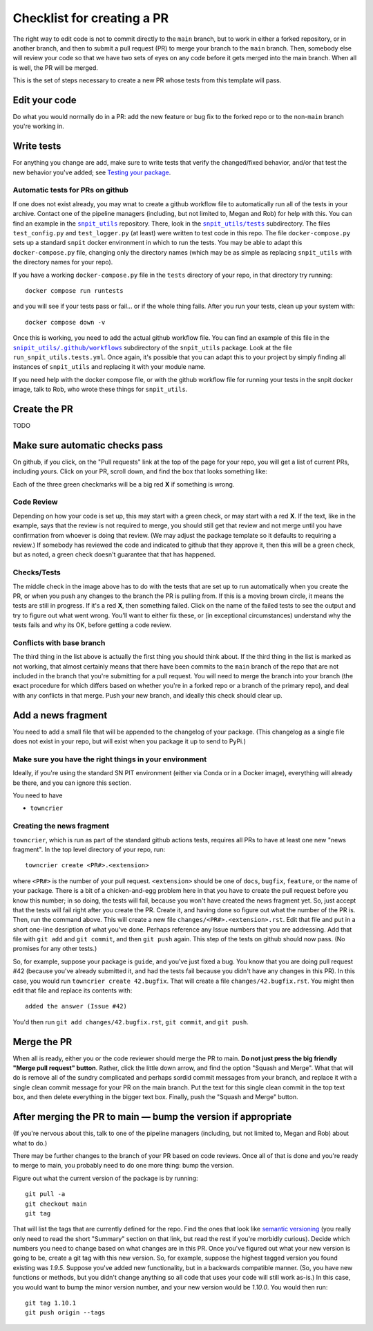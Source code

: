 .. _checklist:

.. |snpit_utils| replace:: ``snpit_utils``
.. _snpit_utils: https://github.com/Roman-Supernova-PIT/snpit_utils
.. |snpit_utils/tests| replace:: ``snpit_utils/tests``
.. _snpit_utils/tests: https://github.com/Roman-Supernova-PIT/snpit_utils/tree/main/snpit_utils/tests
.. |snpit_utils/.github/workflows| replace:: ``snipit_utils/.github/workflows``
.. _snpit_utils/.github/workflows: https://github.com/Roman-Supernova-PIT/snpit_utils/tree/main/.github/workflows
                                             
===========================
Checklist for creating a PR
===========================

The right way to edit code is not to commit directly to the ``main`` branch, but to work in either a forked repository, or in another branch, and then to submit a pull request (PR) to merge your branch to the ``main`` branch.  Then, somebody else will review your code so that we have two sets of eyes on any code before it gets merged into the main branch.  When all is well, the PR will be merged.

This is the set of steps necessary to create a new PR whose tests from this template will pass.

Edit your code
===============

Do what you would normally do in a PR: add the new feature or bug fix to the forked repo or to the non-``main`` branch you're working in.

Write tests
===========

For anything you change are add, make sure to write tests that verify the changed/fixed behavior, and/or that test the new behavior you've added; see `Testing your package <testing>`_.

Automatic tests for PRs on github
---------------------------------

If one does not exist already, you may wnat to create a github workflow file to automatically run all of the tests in your archive.  Contact one of the pipeline managers (including, but not limited to, Megan and Rob) for help with this.  You can find an example in the |snpit_utils|_ repository.  There, look in the |snpit_utils/tests|_ subdirectory.  The files ``test_config.py`` and ``test_logger.py`` (at least) were written to test code in this repo.  The file ``docker-compose.py`` sets up a standard ``snpit`` docker environment in which to run the tests.  You may be able to adapt this ``docker-compose.py`` file, changing only the directory names (which may be as simple as replacing ``snpit_utils`` with the directory names for your repo).

If you have a working ``docker-compose.py`` file in the ``tests`` directory of your repo, in that directory try running::

  docker compose run runtests

and you will see if your tests pass or fail... or if the whole thing fails.  After you run your tests, clean up your system with::

  docker compose down -v

Once this is working, you need to add the actual github workflow file.  You can find an example of this file in the
|snpit_utils/.github/workflows|_ subdirectory of the ``snpit_utils`` package.  Look at the file ``run_snpit_utils.tests.yml``.  Once again, it's possible that you can adapt this to your project by simply finding all instances of ``snpit_utils`` and replacing it with your module name.

If you need help with the docker compose file, or with the github workflow file for running your tests in the snpit docker image, talk to Rob, who wrote these things for ``snpit_utils``.


Create the PR
=============

TODO

Make sure automatic checks pass
===============================

On github, if you click, on the "Pull requests" link at the top of the page for your repo, you will get a list of current PRs, including yours.  Click on your PR, scroll down, and find the box that looks something like:

.. image:: _static/pr_checks.png
   :alt: github

Each of the three green checkmarks will be a big red **X** if something is wrong.

Code Review
-----------

Depending on how your code is set up, this may start with a green check, or may start with a red **X**.  If the text, like in the example, says that the review is not required to merge, you should still get that review and not merge until you have confirmation from whoever is doing that review.  (We may adjust the package template so it defaults to requiring a review.)  If somebody has reviewed the code and indicated to github that they approve it, then this will be a green check, but as noted, a green check doesn't guarantee that that has happened.


Checks/Tests
------------

The middle check in the image above has to do with the tests that are set up to run automatically when you create the PR, or when you push any changes to the branch the PR is pulling from.  If this is a moving brown circle, it means the tests are still in progress.  If it's a red **X**, then something failed.  Click on the name of the failed tests to see the output and try to figure out what went wrong.  You'll want to either fix these, or (in exceptional circumstances) understand why the tests fails and why its OK, before getting a code review.

Conflicts with base branch
--------------------------

The third thing in the list above is actually the first thing you should think about.  If the third thing in the list is marked as not working, that almost certainly means that there have been commits to the ``main`` branch of the repo that are not included in the branch that you're submitting for a pull request.  You will need to merge the branch into your branch (the exact procedure for which differs based on whether you're in a forked repo or a branch of the primary repo), and deal with any conflicts in that merge.  Push your new branch, and ideally this check should clear up.

Add a news fragment
===================

You need to add a small file that will be appended to the changelog of your package.  (This changelog as a single file does not exist in your repo, but will exist when you package it up to send to PyPi.)


Make sure you have the right things in your environment
-------------------------------------------------------

Ideally, if you're using the standard SN PIT environment (either via Conda or in a Docker image), everything will already be there, and you can ignore this section.

You need to have

* ``towncrier``

Creating the news fragment
--------------------------

``towncrier``, which is run as part of the standard github actions tests, requires all PRs to have at least one new "news fragment".  In the top level directory of your repo, run::

  towncrier create <PR#>.<extension>

where ``<PR#>`` is the number of your pull request.  ``<extension>`` should be one of ``docs``, ``bugfix``, ``feature``, or the name of your package.  There is a bit of a chicken-and-egg problem here in that you have to create the pull request before you know this number; in so doing, the tests will fail, because you won't have created the news fragment yet.  So, just accept that the tests will fail right after you create the PR.  Create it, and having done so figure out what the number of the PR is.  Then, run the command above.  This will create a new file ``changes/<PR#>.<extension>.rst``.  Edit that file and put in a short one-line desription of what you've done.  Perhaps reference any Issue numbers that you are addressing.  Add that file with ``git add`` and ``git commit``, and then ``git push`` again.  This step of the tests on github should now pass.  (No promises for any other tests.)

So, for example, suppose your package is ``guide``, and you've just fixed a bug.  You know that you are doing pull request #42 (because you've already submitted it, and had the tests fail because you didn't have any changes in this PR).  In this case, you would run ``towncrier create 42.bugfix``.  That will create a file ``changes/42.bugfix.rst``.  You might then edit that file and replace its contents with::

  added the answer (Issue #42)

You'd then run ``git add changes/42.bugfix.rst``, ``git commit``, and ``git push``.

Merge the PR
============

When all is ready, either you or the code reviewer should merge the PR to main.  **Do not just press the big friendly "Merge pull request" button**.  Rather, click the little down arrow, and find the option "Squash and Merge".  What that will do is remove all of the sundry complicated and perhaps sordid commit messages from your branch, and replace it with a single clean commit message for your PR on the main branch.  Put the text for this single clean commit in the top text box, and then delete everything in the bigger text box.  Finally, push the "Squash and Merge" button.


After merging the PR to main — bump the version if appropriate
==============================================================

(If you're nervous about this, talk to one of the pipeline managers (including, but not limited to, Megan and Rob) about what to do.)

There may be further changes to the branch of your PR based on code reviews.  Once all of that is done and you're ready to merge to main, you probably need to do one more thing: bump the version.

Figure out what the current version of the package is by running::

  git pull -a
  git checkout main
  git tag

That will list the tags that are currently defined for the repo.  Find the ones that look like `semantic versioning <https://semver.org/>`_ (you really only need to read the short "Summary" section on that link, but read the rest if you're morbidly curious).  Decide which numbers you need to change based on what changes are in this PR.  Once you've figured out what your new version is going to be, create a git tag with this new version.  So, for example, suppose the highest tagged version you found existing was `1.9.5`.  Suppose you've added new functionality, but in a backwards compatible manner.  (So, you have new functions or methods, but you didn't change anything so all code that uses your code will still work as-is.)  In this case, you would want to bump the minor version number, and your new version would be `1.10.0`.  You would then run::

  git tag 1.10.1
  git push origin --tags

